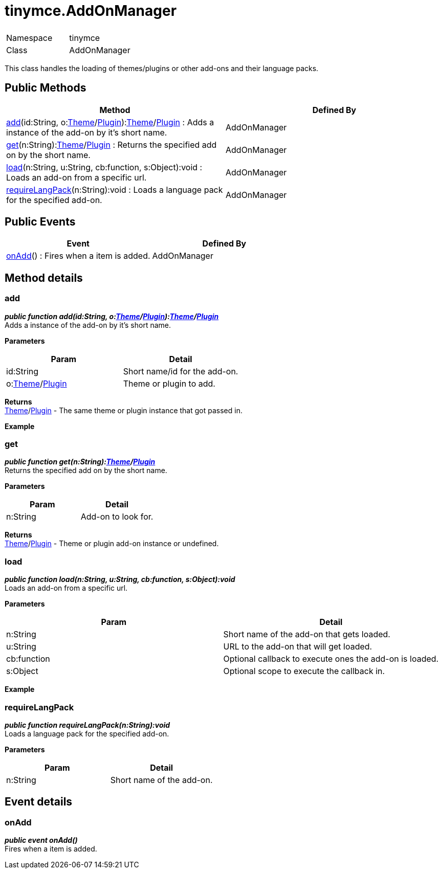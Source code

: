 :rootDir: ./../
:partialsDir: {rootDir}partials/
= tinymce.AddOnManager

|===
|  |

| Namespace
| tinymce

| Class
| AddOnManager
|===

This class handles the loading of themes/plugins or other add-ons and their language packs.

[[public-methods]]
== Public Methods
anchor:publicmethods[historical anchor]

|===
| Method | Defined By

| <<add,add>>(id:String, o:xref:api/class_tinymce.Theme.adoc[Theme]/xref:api/plugins/class_tinymce.Plugin.adoc[Plugin]):xref:api/class_tinymce.Theme.adoc[Theme]/xref:api/plugins/class_tinymce.Plugin.adoc[Plugin] : Adds a instance of the add-on by it's short name.
| AddOnManager

| <<get,get>>(n:String):xref:api/class_tinymce.Theme.adoc[Theme]/xref:api/plugins/class_tinymce.Plugin.adoc[Plugin] : Returns the specified add on by the short name.
| AddOnManager

| <<load,load>>(n:String, u:String, cb:function, s:Object):void : Loads an add-on from a specific url.
| AddOnManager

| <<requirelangpack,requireLangPack>>(n:String):void : Loads a language pack for the specified add-on.
| AddOnManager
|===

[[public-events]]
== Public Events
anchor:publicevents[historical anchor]

|===
| Event | Defined By

| <<onadd,onAdd>>() : Fires when a item is added.
| AddOnManager
|===

[[method-details]]
== Method details
anchor:methoddetails[historical anchor]

[[add]]
=== add

*_public function add(id:String, o:xref:api/class_tinymce.Theme.adoc[Theme]/xref:api/plugins/class_tinymce.Plugin.adoc[Plugin]):xref:api/class_tinymce.Theme.adoc[Theme]/xref:api/plugins/class_tinymce.Plugin.adoc[Plugin]_* +
Adds a instance of the add-on by it's short name.

*Parameters*

|===
| Param | Detail

| id:String
| Short name/id for the add-on.

| o:xref:api/class_tinymce.Theme.adoc[Theme]/xref:api/plugins/class_tinymce.Plugin.adoc[Plugin]
| Theme or plugin to add.
|===

*Returns* +
xref:api/class_tinymce.Theme.adoc[Theme]/xref:api/plugins/class_tinymce.Plugin.adoc[Plugin] - The same theme or plugin instance that got passed in.

*Example*

[[get]]
=== get

*_public function get(n:String):xref:api/class_tinymce.Theme.adoc[Theme]/xref:api/plugins/class_tinymce.Plugin.adoc[Plugin]_* +
Returns the specified add on by the short name.

*Parameters*

|===
| Param | Detail

| n:String
| Add-on to look for.
|===

*Returns* +
xref:api/class_tinymce.Theme.adoc[Theme]/xref:api/plugins/class_tinymce.Plugin.adoc[Plugin] - Theme or plugin add-on instance or undefined.

[[load]]
=== load

*_public function load(n:String, u:String, cb:function, s:Object):void_* +
Loads an add-on from a specific url.

*Parameters*

|===
| Param | Detail

| n:String
| Short name of the add-on that gets loaded.

| u:String
| URL to the add-on that will get loaded.

| cb:function
| Optional callback to execute ones the add-on is loaded.

| s:Object
| Optional scope to execute the callback in.
|===

*Example*

[[requirelangpack]]
=== requireLangPack

*_public function requireLangPack(n:String):void_* +
Loads a language pack for the specified add-on.

*Parameters*

|===
| Param | Detail

| n:String
| Short name of the add-on.
|===

[[event-details]]
== Event details
anchor:eventdetails[historical anchor]

[[onadd]]
=== onAdd

*_public event onAdd()_* +
Fires when a item is added.

